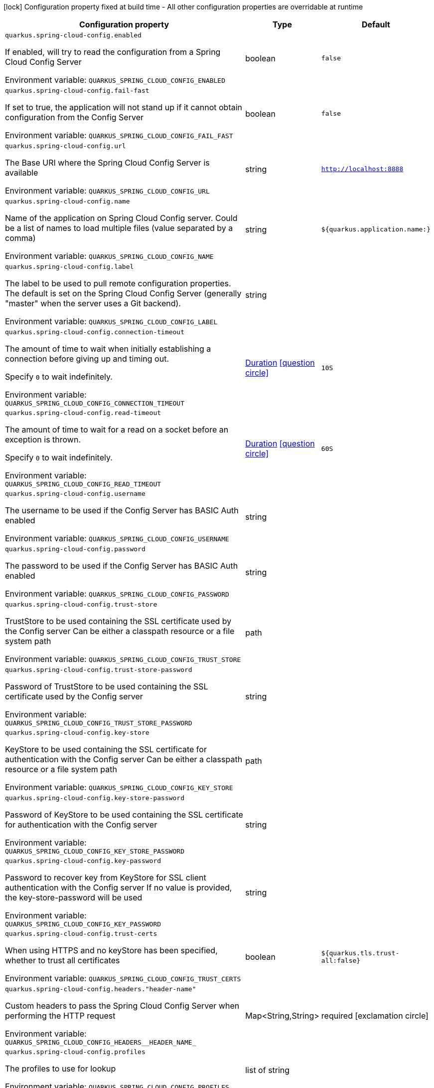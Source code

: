 :summaryTableId: quarkus-spring-cloud-config-client_quarkus-spring-cloud-config
[.configuration-legend]
icon:lock[title=Fixed at build time] Configuration property fixed at build time - All other configuration properties are overridable at runtime
[.configuration-reference.searchable, cols="80,.^10,.^10"]
|===

h|Configuration property
h|Type
h|Default

a| [[quarkus-spring-cloud-config-client_quarkus-spring-cloud-config-enabled]] `quarkus.spring-cloud-config.enabled`

[.description]
--
If enabled, will try to read the configuration from a Spring Cloud Config Server


ifdef::add-copy-button-to-env-var[]
Environment variable: env_var_with_copy_button:+++QUARKUS_SPRING_CLOUD_CONFIG_ENABLED+++[]
endif::add-copy-button-to-env-var[]
ifndef::add-copy-button-to-env-var[]
Environment variable: `+++QUARKUS_SPRING_CLOUD_CONFIG_ENABLED+++`
endif::add-copy-button-to-env-var[]
--
|boolean
|`false`

a| [[quarkus-spring-cloud-config-client_quarkus-spring-cloud-config-fail-fast]] `quarkus.spring-cloud-config.fail-fast`

[.description]
--
If set to true, the application will not stand up if it cannot obtain configuration from the Config Server


ifdef::add-copy-button-to-env-var[]
Environment variable: env_var_with_copy_button:+++QUARKUS_SPRING_CLOUD_CONFIG_FAIL_FAST+++[]
endif::add-copy-button-to-env-var[]
ifndef::add-copy-button-to-env-var[]
Environment variable: `+++QUARKUS_SPRING_CLOUD_CONFIG_FAIL_FAST+++`
endif::add-copy-button-to-env-var[]
--
|boolean
|`false`

a| [[quarkus-spring-cloud-config-client_quarkus-spring-cloud-config-url]] `quarkus.spring-cloud-config.url`

[.description]
--
The Base URI where the Spring Cloud Config Server is available


ifdef::add-copy-button-to-env-var[]
Environment variable: env_var_with_copy_button:+++QUARKUS_SPRING_CLOUD_CONFIG_URL+++[]
endif::add-copy-button-to-env-var[]
ifndef::add-copy-button-to-env-var[]
Environment variable: `+++QUARKUS_SPRING_CLOUD_CONFIG_URL+++`
endif::add-copy-button-to-env-var[]
--
|string
|`http://localhost:8888`

a| [[quarkus-spring-cloud-config-client_quarkus-spring-cloud-config-name]] `quarkus.spring-cloud-config.name`

[.description]
--
Name of the application on Spring Cloud Config server. Could be a list of names to load multiple files (value separated by a comma)


ifdef::add-copy-button-to-env-var[]
Environment variable: env_var_with_copy_button:+++QUARKUS_SPRING_CLOUD_CONFIG_NAME+++[]
endif::add-copy-button-to-env-var[]
ifndef::add-copy-button-to-env-var[]
Environment variable: `+++QUARKUS_SPRING_CLOUD_CONFIG_NAME+++`
endif::add-copy-button-to-env-var[]
--
|string
|`${quarkus.application.name:}`

a| [[quarkus-spring-cloud-config-client_quarkus-spring-cloud-config-label]] `quarkus.spring-cloud-config.label`

[.description]
--
The label to be used to pull remote configuration properties. The default is set on the Spring Cloud Config Server (generally "master" when the server uses a Git backend).


ifdef::add-copy-button-to-env-var[]
Environment variable: env_var_with_copy_button:+++QUARKUS_SPRING_CLOUD_CONFIG_LABEL+++[]
endif::add-copy-button-to-env-var[]
ifndef::add-copy-button-to-env-var[]
Environment variable: `+++QUARKUS_SPRING_CLOUD_CONFIG_LABEL+++`
endif::add-copy-button-to-env-var[]
--
|string
|

a| [[quarkus-spring-cloud-config-client_quarkus-spring-cloud-config-connection-timeout]] `quarkus.spring-cloud-config.connection-timeout`

[.description]
--
The amount of time to wait when initially establishing a connection before giving up and timing out.

Specify `0` to wait indefinitely.


ifdef::add-copy-button-to-env-var[]
Environment variable: env_var_with_copy_button:+++QUARKUS_SPRING_CLOUD_CONFIG_CONNECTION_TIMEOUT+++[]
endif::add-copy-button-to-env-var[]
ifndef::add-copy-button-to-env-var[]
Environment variable: `+++QUARKUS_SPRING_CLOUD_CONFIG_CONNECTION_TIMEOUT+++`
endif::add-copy-button-to-env-var[]
--
|link:https://docs.oracle.com/en/java/javase/17/docs/api/java/time/Duration.html[Duration] link:#duration-note-anchor-{summaryTableId}[icon:question-circle[title=More information about the Duration format]]
|`10S`

a| [[quarkus-spring-cloud-config-client_quarkus-spring-cloud-config-read-timeout]] `quarkus.spring-cloud-config.read-timeout`

[.description]
--
The amount of time to wait for a read on a socket before an exception is thrown.

Specify `0` to wait indefinitely.


ifdef::add-copy-button-to-env-var[]
Environment variable: env_var_with_copy_button:+++QUARKUS_SPRING_CLOUD_CONFIG_READ_TIMEOUT+++[]
endif::add-copy-button-to-env-var[]
ifndef::add-copy-button-to-env-var[]
Environment variable: `+++QUARKUS_SPRING_CLOUD_CONFIG_READ_TIMEOUT+++`
endif::add-copy-button-to-env-var[]
--
|link:https://docs.oracle.com/en/java/javase/17/docs/api/java/time/Duration.html[Duration] link:#duration-note-anchor-{summaryTableId}[icon:question-circle[title=More information about the Duration format]]
|`60S`

a| [[quarkus-spring-cloud-config-client_quarkus-spring-cloud-config-username]] `quarkus.spring-cloud-config.username`

[.description]
--
The username to be used if the Config Server has BASIC Auth enabled


ifdef::add-copy-button-to-env-var[]
Environment variable: env_var_with_copy_button:+++QUARKUS_SPRING_CLOUD_CONFIG_USERNAME+++[]
endif::add-copy-button-to-env-var[]
ifndef::add-copy-button-to-env-var[]
Environment variable: `+++QUARKUS_SPRING_CLOUD_CONFIG_USERNAME+++`
endif::add-copy-button-to-env-var[]
--
|string
|

a| [[quarkus-spring-cloud-config-client_quarkus-spring-cloud-config-password]] `quarkus.spring-cloud-config.password`

[.description]
--
The password to be used if the Config Server has BASIC Auth enabled


ifdef::add-copy-button-to-env-var[]
Environment variable: env_var_with_copy_button:+++QUARKUS_SPRING_CLOUD_CONFIG_PASSWORD+++[]
endif::add-copy-button-to-env-var[]
ifndef::add-copy-button-to-env-var[]
Environment variable: `+++QUARKUS_SPRING_CLOUD_CONFIG_PASSWORD+++`
endif::add-copy-button-to-env-var[]
--
|string
|

a| [[quarkus-spring-cloud-config-client_quarkus-spring-cloud-config-trust-store]] `quarkus.spring-cloud-config.trust-store`

[.description]
--
TrustStore to be used containing the SSL certificate used by the Config server Can be either a classpath resource or a file system path


ifdef::add-copy-button-to-env-var[]
Environment variable: env_var_with_copy_button:+++QUARKUS_SPRING_CLOUD_CONFIG_TRUST_STORE+++[]
endif::add-copy-button-to-env-var[]
ifndef::add-copy-button-to-env-var[]
Environment variable: `+++QUARKUS_SPRING_CLOUD_CONFIG_TRUST_STORE+++`
endif::add-copy-button-to-env-var[]
--
|path
|

a| [[quarkus-spring-cloud-config-client_quarkus-spring-cloud-config-trust-store-password]] `quarkus.spring-cloud-config.trust-store-password`

[.description]
--
Password of TrustStore to be used containing the SSL certificate used by the Config server


ifdef::add-copy-button-to-env-var[]
Environment variable: env_var_with_copy_button:+++QUARKUS_SPRING_CLOUD_CONFIG_TRUST_STORE_PASSWORD+++[]
endif::add-copy-button-to-env-var[]
ifndef::add-copy-button-to-env-var[]
Environment variable: `+++QUARKUS_SPRING_CLOUD_CONFIG_TRUST_STORE_PASSWORD+++`
endif::add-copy-button-to-env-var[]
--
|string
|

a| [[quarkus-spring-cloud-config-client_quarkus-spring-cloud-config-key-store]] `quarkus.spring-cloud-config.key-store`

[.description]
--
KeyStore to be used containing the SSL certificate for authentication with the Config server Can be either a classpath resource or a file system path


ifdef::add-copy-button-to-env-var[]
Environment variable: env_var_with_copy_button:+++QUARKUS_SPRING_CLOUD_CONFIG_KEY_STORE+++[]
endif::add-copy-button-to-env-var[]
ifndef::add-copy-button-to-env-var[]
Environment variable: `+++QUARKUS_SPRING_CLOUD_CONFIG_KEY_STORE+++`
endif::add-copy-button-to-env-var[]
--
|path
|

a| [[quarkus-spring-cloud-config-client_quarkus-spring-cloud-config-key-store-password]] `quarkus.spring-cloud-config.key-store-password`

[.description]
--
Password of KeyStore to be used containing the SSL certificate for authentication with the Config server


ifdef::add-copy-button-to-env-var[]
Environment variable: env_var_with_copy_button:+++QUARKUS_SPRING_CLOUD_CONFIG_KEY_STORE_PASSWORD+++[]
endif::add-copy-button-to-env-var[]
ifndef::add-copy-button-to-env-var[]
Environment variable: `+++QUARKUS_SPRING_CLOUD_CONFIG_KEY_STORE_PASSWORD+++`
endif::add-copy-button-to-env-var[]
--
|string
|

a| [[quarkus-spring-cloud-config-client_quarkus-spring-cloud-config-key-password]] `quarkus.spring-cloud-config.key-password`

[.description]
--
Password to recover key from KeyStore for SSL client authentication with the Config server If no value is provided, the key-store-password will be used


ifdef::add-copy-button-to-env-var[]
Environment variable: env_var_with_copy_button:+++QUARKUS_SPRING_CLOUD_CONFIG_KEY_PASSWORD+++[]
endif::add-copy-button-to-env-var[]
ifndef::add-copy-button-to-env-var[]
Environment variable: `+++QUARKUS_SPRING_CLOUD_CONFIG_KEY_PASSWORD+++`
endif::add-copy-button-to-env-var[]
--
|string
|

a| [[quarkus-spring-cloud-config-client_quarkus-spring-cloud-config-trust-certs]] `quarkus.spring-cloud-config.trust-certs`

[.description]
--
When using HTTPS and no keyStore has been specified, whether to trust all certificates


ifdef::add-copy-button-to-env-var[]
Environment variable: env_var_with_copy_button:+++QUARKUS_SPRING_CLOUD_CONFIG_TRUST_CERTS+++[]
endif::add-copy-button-to-env-var[]
ifndef::add-copy-button-to-env-var[]
Environment variable: `+++QUARKUS_SPRING_CLOUD_CONFIG_TRUST_CERTS+++`
endif::add-copy-button-to-env-var[]
--
|boolean
|`${quarkus.tls.trust-all:false}`

a| [[quarkus-spring-cloud-config-client_quarkus-spring-cloud-config-headers-header-name]] `quarkus.spring-cloud-config.headers."header-name"`

[.description]
--
Custom headers to pass the Spring Cloud Config Server when performing the HTTP request


ifdef::add-copy-button-to-env-var[]
Environment variable: env_var_with_copy_button:+++QUARKUS_SPRING_CLOUD_CONFIG_HEADERS__HEADER_NAME_+++[]
endif::add-copy-button-to-env-var[]
ifndef::add-copy-button-to-env-var[]
Environment variable: `+++QUARKUS_SPRING_CLOUD_CONFIG_HEADERS__HEADER_NAME_+++`
endif::add-copy-button-to-env-var[]
--
|Map<String,String>
|required icon:exclamation-circle[title=Configuration property is required]

a| [[quarkus-spring-cloud-config-client_quarkus-spring-cloud-config-profiles]] `quarkus.spring-cloud-config.profiles`

[.description]
--
The profiles to use for lookup


ifdef::add-copy-button-to-env-var[]
Environment variable: env_var_with_copy_button:+++QUARKUS_SPRING_CLOUD_CONFIG_PROFILES+++[]
endif::add-copy-button-to-env-var[]
ifndef::add-copy-button-to-env-var[]
Environment variable: `+++QUARKUS_SPRING_CLOUD_CONFIG_PROFILES+++`
endif::add-copy-button-to-env-var[]
--
|list of string
|

|===

ifndef::no-duration-note[]
[NOTE]
[id=duration-note-anchor-quarkus-spring-cloud-config-client_quarkus-spring-cloud-config]
.About the Duration format
====
To write duration values, use the standard `java.time.Duration` format.
See the link:https://docs.oracle.com/en/java/javase/17/docs/api/java.base/java/time/Duration.html#parse(java.lang.CharSequence)[Duration#parse() Java API documentation] for more information.

You can also use a simplified format, starting with a number:

* If the value is only a number, it represents time in seconds.\n
* If the value is a number followed by `ms`, it represents time in milliseconds.\n

In other cases, the simplified format is translated to the `java.time.Duration` format for parsing:

* If the value is a number followed by `h`, `m`, or `s`, it is prefixed with `PT`.
* If the value is a number followed by `d`, it is prefixed with `P`.
====
endif::no-duration-note[]

:!summaryTableId: